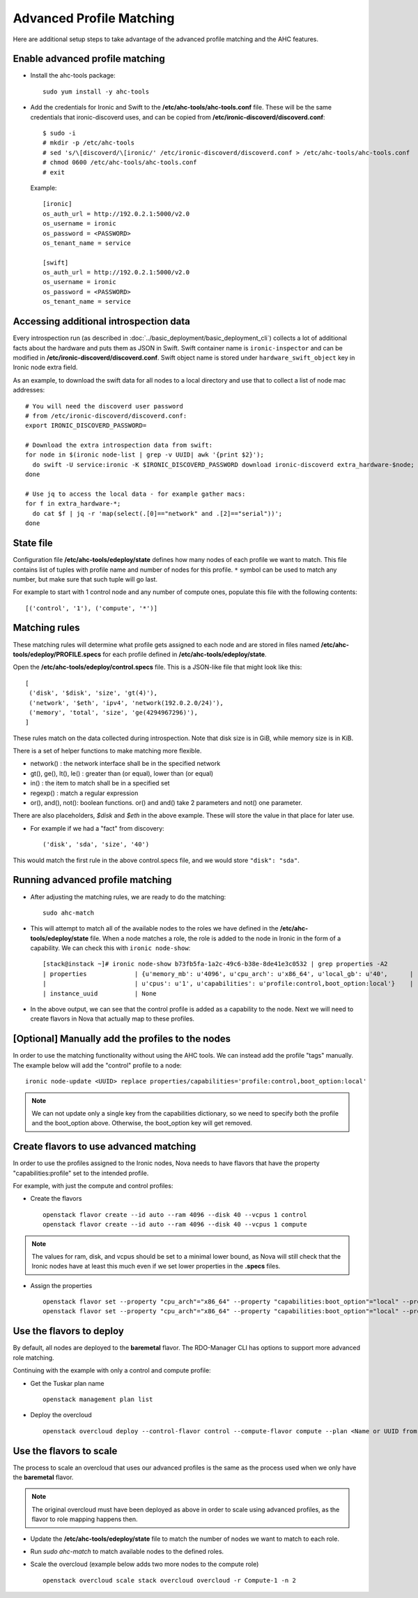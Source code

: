 Advanced Profile Matching
=========================

Here are additional setup steps to take advantage of the advanced profile
matching and the AHC features.

Enable advanced profile matching
--------------------------------

* Install the ahc-tools package::

    sudo yum install -y ahc-tools

* Add the credentials for Ironic and Swift to the
  **/etc/ahc-tools/ahc-tools.conf** file.
  These will be the same credentials that ironic-discoverd uses,
  and can be copied from **/etc/ironic-discoverd/discoverd.conf**::

    $ sudo -i
    # mkdir -p /etc/ahc-tools
    # sed 's/\[discoverd/\[ironic/' /etc/ironic-discoverd/discoverd.conf > /etc/ahc-tools/ahc-tools.conf
    # chmod 0600 /etc/ahc-tools/ahc-tools.conf
    # exit

  Example::

    [ironic]
    os_auth_url = http://192.0.2.1:5000/v2.0
    os_username = ironic
    os_password = <PASSWORD>
    os_tenant_name = service

    [swift]
    os_auth_url = http://192.0.2.1:5000/v2.0
    os_username = ironic
    os_password = <PASSWORD>
    os_tenant_name = service

Accessing additional introspection data
---------------------------------------

Every introspection run (as described in
:doc:`../basic_deployment/basic_deployment_cli`) collects a lot of additional
facts about the hardware and puts them as JSON in Swift. Swift container name
is ``ironic-inspector`` and can be modified in
**/etc/ironic-discoverd/discoverd.conf**. Swift object name is stored under
``hardware_swift_object`` key in Ironic node extra field.

As an example, to download the swift data for all nodes to a local directory
and use that to collect a list of node mac addresses::

    # You will need the discoverd user password
    # from /etc/ironic-discoverd/discoverd.conf:
    export IRONIC_DISCOVERD_PASSWORD=

    # Download the extra introspection data from swift:
    for node in $(ironic node-list | grep -v UUID| awk '{print $2}');
      do swift -U service:ironic -K $IRONIC_DISCOVERD_PASSWORD download ironic-discoverd extra_hardware-$node;
    done

    # Use jq to access the local data - for example gather macs:
    for f in extra_hardware-*;
      do cat $f | jq -r 'map(select(.[0]=="network" and .[2]=="serial"))';
    done

State file
----------

Configuration file **/etc/ahc-tools/edeploy/state** defines how many nodes of
each profile we want to match. This file contains list of tuples with profile
name and number of nodes for this profile. ``*`` symbol can be used to match
any number, but make sure that such tuple will go last.

For example to start with 1 control node and any number of compute ones,
populate this file with the following contents::

    [('control', '1'), ('compute', '*')]

Matching rules
--------------

These matching rules will determine what profile gets assigned to each node
and are stored in files named **/etc/ahc-tools/edeploy/PROFILE.specs** for
each profile defined in **/etc/ahc-tools/edeploy/state**.

Open the **/etc/ahc-tools/edeploy/control.specs** file.
This is a JSON-like file that might look like this::

      [
       ('disk', '$disk', 'size', 'gt(4)'),
       ('network', '$eth', 'ipv4', 'network(192.0.2.0/24)'),
       ('memory', 'total', 'size', 'ge(4294967296)'),
      ]

These rules match on the data collected during introspection.
Note that disk size is in GiB, while memory size is in KiB.

There is a set of helper functions to make matching more flexible.

* network() : the network interface shall be in the specified network
* gt(), ge(), lt(), le() : greater than (or equal), lower than (or equal)
* in() : the item to match shall be in a specified set
* regexp() : match a regular expression
* or(), and(), not(): boolean functions. or() and and() take 2 parameters
  and not() one parameter.

There are also placeholders, *$disk* and *$eth* in the above example.
These will store the value in that place for later use.

* For example if we had a "fact" from discovery::

    ('disk', 'sda', 'size', '40')

This would match the first rule in the above control.specs file,
and we would store ``"disk": "sda"``.

Running advanced profile matching
---------------------------------

* After adjusting the matching rules, we are ready to do the matching::

      sudo ahc-match

* This will attempt to match all of the available nodes to the roles
  we have defined in the **/etc/ahc-tools/edeploy/state** file.
  When a node matches a role, the role is added to the node in Ironic in
  the form of a capability. We can check this with ``ironic node-show``::

        [stack@instack ~]# ironic node-show b73fb5fa-1a2c-49c6-b38e-8de41e3c0532 | grep properties -A2
        | properties             | {u'memory_mb': u'4096', u'cpu_arch': u'x86_64', u'local_gb': u'40',      |
        |                        | u'cpus': u'1', u'capabilities': u'profile:control,boot_option:local'}    |
        | instance_uuid          | None

* In the above output, we can see that the control profile is added
  as a capability to the node. Next we will need to create flavors in Nova
  that actually map to these profiles.

[Optional] Manually add the profiles to the nodes
-------------------------------------------------

In order to use the matching functionality without using the AHC tools. We can
instead add the profile "tags" manually. The example below will add the
"control" profile to a node::

    ironic node-update <UUID> replace properties/capabilities='profile:control,boot_option:local'

.. note::

  We can not update only a single key from the capabilities dictionary, so we
  need to specify both the profile and the boot_option above. Otherwise, the
  boot_option key will get removed.

Create flavors to use advanced matching
---------------------------------------

In order to use the profiles assigned to the Ironic nodes, Nova needs to have
flavors that have the property "capabilities:profile" set to the intended profile.

For example, with just the compute and control profiles:

* Create the flavors

  ::

    openstack flavor create --id auto --ram 4096 --disk 40 --vcpus 1 control
    openstack flavor create --id auto --ram 4096 --disk 40 --vcpus 1 compute

.. note::

  The values for ram, disk, and vcpus should be set to a minimal lower bound,
  as Nova will still check that the Ironic nodes have at least this much
  even if we set lower properties in the **.specs** files.

* Assign the properties

  ::

    openstack flavor set --property "cpu_arch"="x86_64" --property "capabilities:boot_option"="local" --property "capabilities:profile"="compute" compute
    openstack flavor set --property "cpu_arch"="x86_64" --property "capabilities:boot_option"="local" --property "capabilities:profile"="control" control


Use the flavors to deploy
-------------------------

By default, all nodes are deployed to the **baremetal** flavor.
The RDO-Manager CLI has options to support more advanced role matching.

Continuing with the example with only a control and compute profile:

* Get the Tuskar plan name

  ::

    openstack management plan list

* Deploy the overcloud

  ::

    openstack overcloud deploy --control-flavor control --compute-flavor compute --plan <Name or UUID from above>


Use the flavors to scale
-------------------------

The process to scale an overcloud that uses our advanced profiles is the same
as the process used when we only have the **baremetal** flavor.

.. note::

  The original overcloud must have been deployed as above in order to scale
  using advanced profiles, as the flavor to role mapping happens then.

* Update the **/etc/ahc-tools/edeploy/state** file to match the number
  of nodes we want to match to each role.

* Run `sudo ahc-match` to match available nodes to the defined roles.

* Scale the overcloud (example below adds two more nodes to the compute role)

  ::

    openstack overcloud scale stack overcloud overcloud -r Compute-1 -n 2

